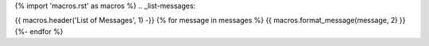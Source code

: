 {% import 'macros.rst' as macros %}
.. _list-messages:

{{ macros.header('List of Messages', 1) -}}
{% for message in messages %}
{{ macros.format_message(message, 2) }}
{%- endfor %}
